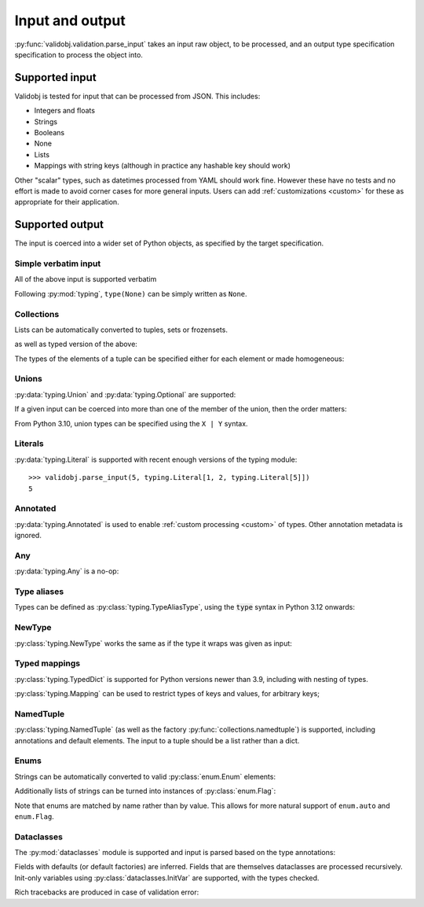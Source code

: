 .. _inout:

Input and output
================

.. testsetup::

    import typing

    import validobj



:py:func:`validobj.validation.parse_input` takes an input raw object, to be
processed, and an output type specification specification to process the object
into.

Supported input
---------------

Validobj is tested for input that can be processed from JSON. This includes:

* Integers and floats
* Strings
* Booleans
* None
* Lists
* Mappings with string keys (although in practice any hashable key should work)

Other "scalar" types, such as datetimes processed from YAML should work fine.
However these have no tests and no effort is made to avoid corner cases for
more general inputs. Users can add :ref:`customizations <custom>` for these as
appropriate for their application.

Supported output
----------------

The input is coerced into a wider set of Python objects, as specified by the
target specification.

Simple verbatim input
^^^^^^^^^^^^^^^^^^^^^

All of the above input is supported verbatim

.. doctest::

    >>> validobj.parse_input({'a': 4, 'b': [1, 2, "tres", None]}, dict)
    {'a': 4, 'b': [1, 2, 'tres', None]}

Following :py:mod:`typing`, ``type(None)`` can be simply written as ``None``.

.. doctest::

    >>> validobj.parse_input(None, None)

Collections
^^^^^^^^^^^

Lists can be automatically converted to tuples, sets or frozensets.

.. doctest::

    >>> validobj.parse_input([1,2,3],  frozenset)
    frozenset({1, 2, 3})

as well as typed version of the above:

.. doctest::

    >>> import typing
    >>> validobj.parse_input([1,2,3],  typing.FrozenSet[int])
    frozenset({1, 2, 3})
    >>> validobj.parse_input([1,2,'x'],  typing.FrozenSet[int]) #doctest: +SKIP
    Traceback (most recent call last):
    ...
    validobj.errors.WrongTypeError: Expecting value of type 'int', not str.

    The above exception was the direct cause of the following exception:

    Traceback (most recent call last):
    ...
    validobj.errors.WrongListItemError: Cannot process list item 3.


The types of the elements of a tuple can be specified either for each element or
made homogeneous:

.. doctest::

    >>> validobj.parse_input([1,2,'x'],  typing.Tuple[int, int, str])
    (1, 2, 'x')
    >>> validobj.parse_input([1,2,3],  typing.Tuple[int, ...])
    (1, 2, 3)
    >>> validobj.parse_input([1,2,'x'],  typing.Tuple[int, int])
    Traceback (most recent call last):
    ...
    validobj.errors.ValidationError: Expecting value of length 2, not 3
    >>> validobj.parse_input([1,2,3, 'x'],  typing.Tuple[int, ...]) #doctest: +SKIP
    Traceback (most recent call last):
    ...
    validobj.errors.WrongTypeError: Expecting value of type 'int', not str.

    The above exception was the direct cause of the following exception:

    Traceback (most recent call last):
    ...
    validobj.errors.WrongListItemError: Cannot process list item 4.

Unions
^^^^^^

:py:data:`typing.Union` and :py:data:`typing.Optional` are supported:

.. doctest::

    >>> validobj.parse_input("Hello Zah", typing.Union[str, int] )
    'Hello Zah'

    >>> validobj.parse_input([None, 6],  typing.Tuple[typing.Optional[str], int])
    (None, 6)

If a given input can be coerced into more than one of the member of the union, then the order matters:

.. doctest::

    >>> validobj.parse_input([1,2,3], typing.Union[tuple, set])
    (1, 2, 3)
    >>> validobj.parse_input([1,2,3], typing.Union[set, tuple])
    {1, 2, 3}

From Python 3.10, union types can be specified using the ``X | Y`` syntax.

.. doctest::
    :pyversion: >= 3.10

    >>> validobj.parse_input([1,2,3], tuple | set)
    (1, 2, 3)


Literals
^^^^^^^^

:py:data:`typing.Literal` is supported with recent enough versions of the typing module::

    >>> validobj.parse_input(5, typing.Literal[1, 2, typing.Literal[5]])
    5


Annotated
^^^^^^^^^

:py:data:`typing.Annotated` is used to enable :ref:`custom processing <custom>`
of types. Other annotation metadata  is ignored.


.. doctest::
    :pyversion: >= 3.9

    >>> validobj.parse_input(5, typing.Annotated[int, "bogus"])
    5

Any
^^^

:py:data:`typing.Any` is a no-op:


.. doctest::

    >>> validobj.parse_input('Hello', typing.Any)
    'Hello'

Type aliases
^^^^^^^^^^^^

Types can be defined as :py:class:`typing.TypeAliasType`, using the :code:`type`
syntax in Python 3.12 onwards:

.. doctest::
   :pyversion: >= 3.12

    >>> type MyType = str | tuple[str, str]
    >>> validobj.parse_input(["hi", "there"], MyType)
    ('hi', 'there')

NewType
^^^^^^^

:py:class:`typing.NewType` works the same as if the type it wraps was given as
input:

.. doctest::

   >>> MyNewType = typing.NewType("MyNewType", typing.Literal[5, 6])
   >>> validobj.parse_input(5, MyNewType)
   5



Typed mappings
^^^^^^^^^^^^^^

:py:class:`typing.TypedDict` is supported for Python versions newer than 3.9,
including with nesting of types.

.. doctest::
    :pyversion: >= 3.8

    >>> class Config(typing.TypedDict):
    ...     a: str
    ...     b: typing.Optional[typing.List[int]]
    ... 
    >>> validobj.parse_input({"a": "Hello", "b": [1,2,3]}, Config)
    {'a': 'Hello', 'b': [1, 2, 3]}
    >>> validobj.parse_input({"a": "Hello", "b": [1,2,"three"]}, Config) #doctest: +SKIP
    ...
    WrongFieldError: Cannot process field 'b' of value into the corresponding field of 'Config'


:py:class:`typing.Mapping` can be used to restrict types of keys and values, for arbitrary keys;

.. doctest::

    >>> validobj.parse_input({'key': 'value', 'quantity': 5}, typing.Mapping[str, typing.Union[str, int]])
    {'key': 'value', 'quantity': 5}
    >>> validobj.parse_input({'key': 'value', 'quantity': 5}, typing.Mapping[str, str]) #doctest: +SKIP
    Traceback (most recent call last):
    ...
    validobj.errors.WrongTypeError: Expecting value of type 'str', not int.

    The above exception was the direct cause of the following exception:

    Traceback (most recent call last):
    ...
    validobj.errors.WrongFieldError: Cannot process value for key 'quantity'

NamedTuple
^^^^^^^^^^

:py:class:`typing.NamedTuple` (as well as the factory
:py:func:`collections.namedtuple`) is supported, including annotations and
default elements. The input to a tuple should be a list rather than a dict.

.. doctest::

    >>> import typing
    >>> class Record(typing.NamedTuple):
    ...     uid: int
    ...     name: str
    ...     address: typing.Optional[str] = None
    >>> validobj.parse_input([1, "Zah"], Record)
    Record(uid=1, name='Zah', address=None)
    >>> validobj.parse_input([1, "Zah", {"Address"}], Record)
    Traceback (most recent call last):
    ...
    WrongListItemError: Cannot process list item 3 into the field 'address' of 'Record'



Enums
^^^^^

Strings can be automatically converted to valid :py:class:`enum.Enum` elements:

.. doctest::

    >>> import enum
    >>> class Colors(enum.Enum):
    ...     RED = enum.auto()
    ...     GREEN = enum.auto()
    ...     BLUE = enum.auto()
    ... 
    >>> validobj.parse_input('RED', Colors)
    <Colors.RED: 1>
    >>> validobj.parse_input('NORED', Colors) #doctest: +SKIP
    Traceback (most recent call last):
    ...
    validobj.errors.NotAnEnumItemError: 'NORED' is not a valid member of 'Colors'. Alternatives to invalid value 'NORED' include:
      - RED
    All valid values are:
      - RED
      - GREEN
      - BLUE

Additionally lists of strings can be turned into instances of
:py:class:`enum.Flag`:

.. doctest::
    :pyversion: <= 3.10

    >>> class Permissions(enum.Flag):
    ...     READ = enum.auto()
    ...     WRITE = enum.auto()
    ...     EXECUTE = enum.auto()
    ... 
    >>> validobj.parse_input('READ', Permissions)
    <Permissions.READ: 1>
    >>> validobj.parse_input(['READ', 'EXECUTE'], Permissions)
    <Permissions.EXECUTE|READ: 5>
    >>> validobj.parse_input([], Permissions)
    <Permissions.0: 0>

Note that enums are matched by name rather than by value. This allows for more
natural support of ``enum.auto`` and ``enum.Flag``.

Dataclasses
^^^^^^^^^^^

The :py:mod:`dataclasses` module is supported and input is parsed based on the
type annotations:

.. doctest::

    >>> import dataclasses
    >>> @dataclasses.dataclass
    ... class FileMeta:
    ...     description: str = ""
    ...     keywords: typing.List[str] = dataclasses.field(default_factory=list)
    ...     author: str = ""
    >>> @dataclasses.dataclass
    ... class File:
    ...     location: str
    ...     meta: FileMeta = dataclasses.field(default_factory=FileMeta)
    ...     storage_class: dataclasses.InitVar[str] = "local"
    >>> validobj.parse_input({'location': 'https://example.com/file', 'storage_class': 'remote'}, File)
    File(location='https://example.com/file', meta=FileMeta(description='', keywords=[], author=''))

Fields with defaults (or default factories) are inferred. Fields that are
themselves dataclasses are processed recursively. Init-only variables using
:py:class:`dataclasses.InitVar` are supported, with the types checked.


Rich tracebacks are produced in case of validation error:

.. doctest::

    >>> validobj.parse_input({'location': 'https://example.com/file', 'meta':{'keywords': [1, 'x', 'xx']}}, File) #doctest: +SKIP
    Traceback (most recent call last):
    ...
    validobj.errors.WrongTypeError: Expecting value of type 'str', not int.

    The above exception was the direct cause of the following exception:

    Traceback (most recent call last):
    ...
    validobj.errors.WrongListItemError: Cannot process list item 1.

    The above exception was the direct cause of the following exception:

    Traceback (most recent call last):
    ...
    validobj.errors.WrongFieldError: Cannot process field 'keywords' of value into the corresponding field of 'FileMeta'

    The above exception was the direct cause of the following exception:

    Traceback (most recent call last):
    ...
    validobj.errors.WrongFieldError: Cannot process field 'meta' of value into the corresponding field of 'File'
